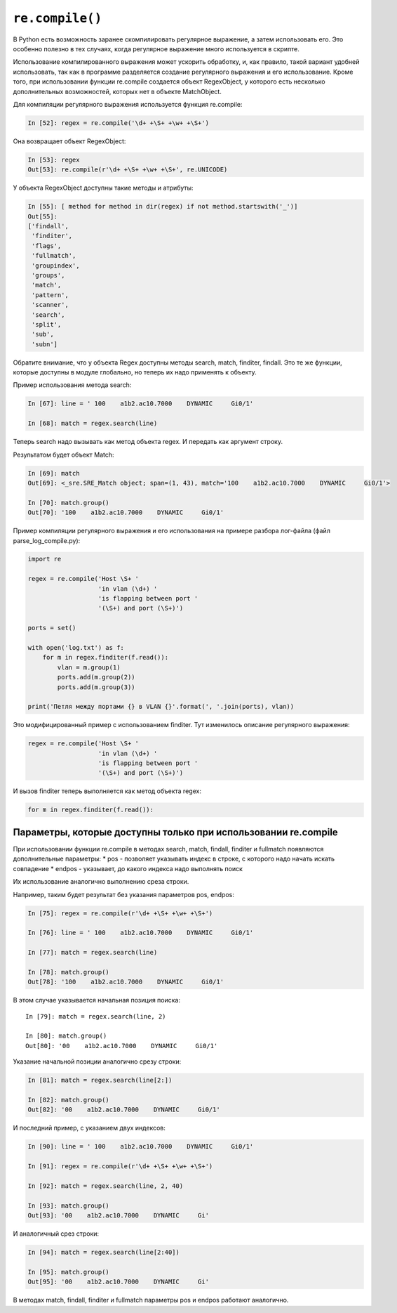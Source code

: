 ``re.compile()``
~~~~~~~~~~~~~~~~

В Python есть возможность заранее скомпилировать регулярное выражение, а
затем использовать его. Это особенно полезно в тех случаях, когда
регулярное выражение много используется в скрипте.

Использование компилированного выражения может ускорить обработку, и,
как правило, такой вариант удобней использовать, так как в программе
разделяется создание регулярного выражения и его использование. Кроме
того, при использовании функции re.compile создается объект RegexObject,
у которого есть несколько дополнительных возможностей, которых нет в
объекте MatchObject.

Для компиляции регулярного выражения используется функция re.compile:

.. code:: python

    In [52]: regex = re.compile('\d+ +\S+ +\w+ +\S+')

Она возвращает объект RegexObject:

.. code:: python

    In [53]: regex
    Out[53]: re.compile(r'\d+ +\S+ +\w+ +\S+', re.UNICODE)

У объекта RegexObject доступны такие методы и атрибуты:

.. code:: python

    In [55]: [ method for method in dir(regex) if not method.startswith('_')]
    Out[55]:
    ['findall',
     'finditer',
     'flags',
     'fullmatch',
     'groupindex',
     'groups',
     'match',
     'pattern',
     'scanner',
     'search',
     'split',
     'sub',
     'subn']

Обратите внимание, что у объекта Regex доступны методы search, match,
finditer, findall. Это те же функции, которые доступны в модуле
глобально, но теперь их надо применять к объекту.

Пример использования метода search:

.. code:: python

    In [67]: line = ' 100    a1b2.ac10.7000    DYNAMIC     Gi0/1'

    In [68]: match = regex.search(line)

Теперь search надо вызывать как метод объекта regex. И передать как
аргумент строку.

Результатом будет объект Match:

.. code:: python

    In [69]: match
    Out[69]: <_sre.SRE_Match object; span=(1, 43), match='100    a1b2.ac10.7000    DYNAMIC     Gi0/1'>

    In [70]: match.group()
    Out[70]: '100    a1b2.ac10.7000    DYNAMIC     Gi0/1'

Пример компиляции регулярного выражения и его использования на примере
разбора лог-файла (файл parse\_log\_compile.py):

.. code:: python

    import re

    regex = re.compile('Host \S+ '
                       'in vlan (\d+) '
                       'is flapping between port '
                       '(\S+) and port (\S+)')

    ports = set()

    with open('log.txt') as f:
        for m in regex.finditer(f.read()):
            vlan = m.group(1)
            ports.add(m.group(2))
            ports.add(m.group(3))

    print('Петля между портами {} в VLAN {}'.format(', '.join(ports), vlan))

Это модифицированный пример с использованием finditer. Тут изменилось
описание регулярного выражения:

.. code:: python

    regex = re.compile('Host \S+ '
                       'in vlan (\d+) '
                       'is flapping between port '
                       '(\S+) and port (\S+)')

И вызов finditer теперь выполняется как метод объекта regex:

.. code:: python

        for m in regex.finditer(f.read()):

Параметры, которые доступны только при использовании re.compile
^^^^^^^^^^^^^^^^^^^^^^^^^^^^^^^^^^^^^^^^^^^^^^^^^^^^^^^^^^^^^^^

При использовании функции re.compile в методах search, match, findall,
finditer и fullmatch появляются дополнительные параметры: \* pos -
позволяет указывать индекс в строке, с которого надо начать искать
совпадение \* endpos - указывает, до какого индекса надо выполнять поиск

Их использование аналогично выполнению среза строки.

Например, таким будет результат без указания параметров pos, endpos:

.. code:: python

    In [75]: regex = re.compile(r'\d+ +\S+ +\w+ +\S+')

    In [76]: line = ' 100    a1b2.ac10.7000    DYNAMIC     Gi0/1'

    In [77]: match = regex.search(line)

    In [78]: match.group()
    Out[78]: '100    a1b2.ac10.7000    DYNAMIC     Gi0/1'

В этом случае указывается начальная позиция поиска:

::

    In [79]: match = regex.search(line, 2)

    In [80]: match.group()
    Out[80]: '00    a1b2.ac10.7000    DYNAMIC     Gi0/1'

Указание начальной позиции аналогично срезу строки:

.. code:: python

    In [81]: match = regex.search(line[2:])

    In [82]: match.group()
    Out[82]: '00    a1b2.ac10.7000    DYNAMIC     Gi0/1'

И последний пример, с указанием двух индексов:

.. code:: python

    In [90]: line = ' 100    a1b2.ac10.7000    DYNAMIC     Gi0/1'

    In [91]: regex = re.compile(r'\d+ +\S+ +\w+ +\S+')

    In [92]: match = regex.search(line, 2, 40)

    In [93]: match.group()
    Out[93]: '00    a1b2.ac10.7000    DYNAMIC     Gi'

И аналогичный срез строки:

.. code:: python

    In [94]: match = regex.search(line[2:40])

    In [95]: match.group()
    Out[95]: '00    a1b2.ac10.7000    DYNAMIC     Gi'

В методах match, findall, finditer и fullmatch параметры pos и endpos
работают аналогично.
